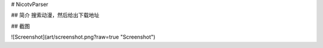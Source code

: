 
# NicotvParser

## 简介
搜索动漫，然后给出下载地址

## 截图 

![Screenshot](art/screenshot.png?raw=true "Screenshot")


